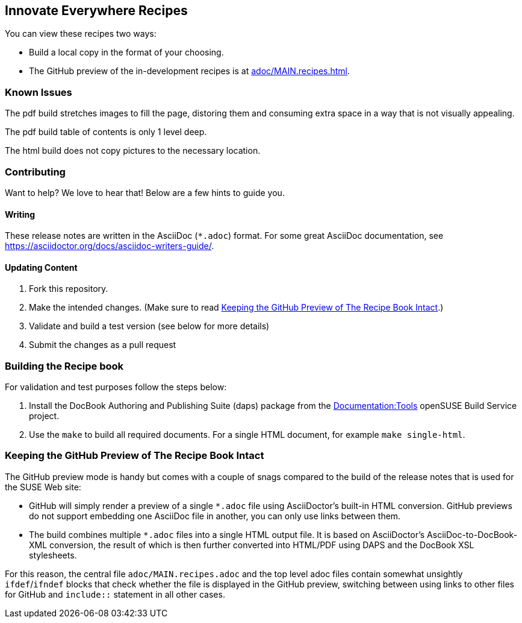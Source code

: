 == Innovate Everywhere Recipes

You can view these recipes two ways:

* Build a local copy in the format of your choosing.

* The GitHub preview of the in-development recipes is at
<<adoc/MAIN.recipes.adoc#>>.

=== Known Issues

The pdf build stretches images to fill the page, distoring them
and consuming extra space in a way that is not visually appealing.

The pdf build table of contents is only 1 level deep.

The html build does not copy pictures to the necessary location.

=== Contributing

Want to help? We love to hear that! Below are a few hints to guide you.

==== Writing

These release notes are written in the AsciiDoc (`*.adoc`) format. For some
great AsciiDoc documentation, see https://asciidoctor.org/docs/asciidoc-writers-guide/.

==== Updating Content

. Fork this repository.

. Make the intended changes. (Make sure to read <<sec.github-preview>>.)

. Validate and build a test version (see below for more details)

. Submit the changes as a pull request

=== Building the Recipe book

For validation and test purposes follow the steps below:

. Install the DocBook Authoring and Publishing Suite (daps) package from the
link:https://build.opensuse.org/package/show/Documentation:Tools/daps[Documentation:Tools]
openSUSE Build Service project.

. Use the `make` to build all required documents. For a single HTML document,
for example `make single-html`.

[id="sec.github-preview"]
=== Keeping the GitHub Preview of The Recipe Book Intact

The GitHub preview mode is handy but comes with a couple of snags compared to
the build of the release notes that is used for the SUSE Web site:

** GitHub will simply render a preview of a single `*.adoc` file using
AsciiDoctor's built-in HTML conversion. GitHub previews do not support
embedding one AsciiDoc file in another, you can only use links between them.

** The build combines multiple `*.adoc` files into a single HTML
output file. It is based on AsciiDoctor's AsciiDoc-to-DocBook-XML conversion,
the result of which is then further converted into HTML/PDF using DAPS and the
DocBook XSL stylesheets.

For this reason, the central file `adoc/MAIN.recipes.adoc` and the top level
adoc files contain somewhat unsightly `ifdef`/`ifndef` blocks that check whether 
the file is displayed in the GitHub preview, switching between using links to other files
for GitHub and `include::` statement in all other cases.
